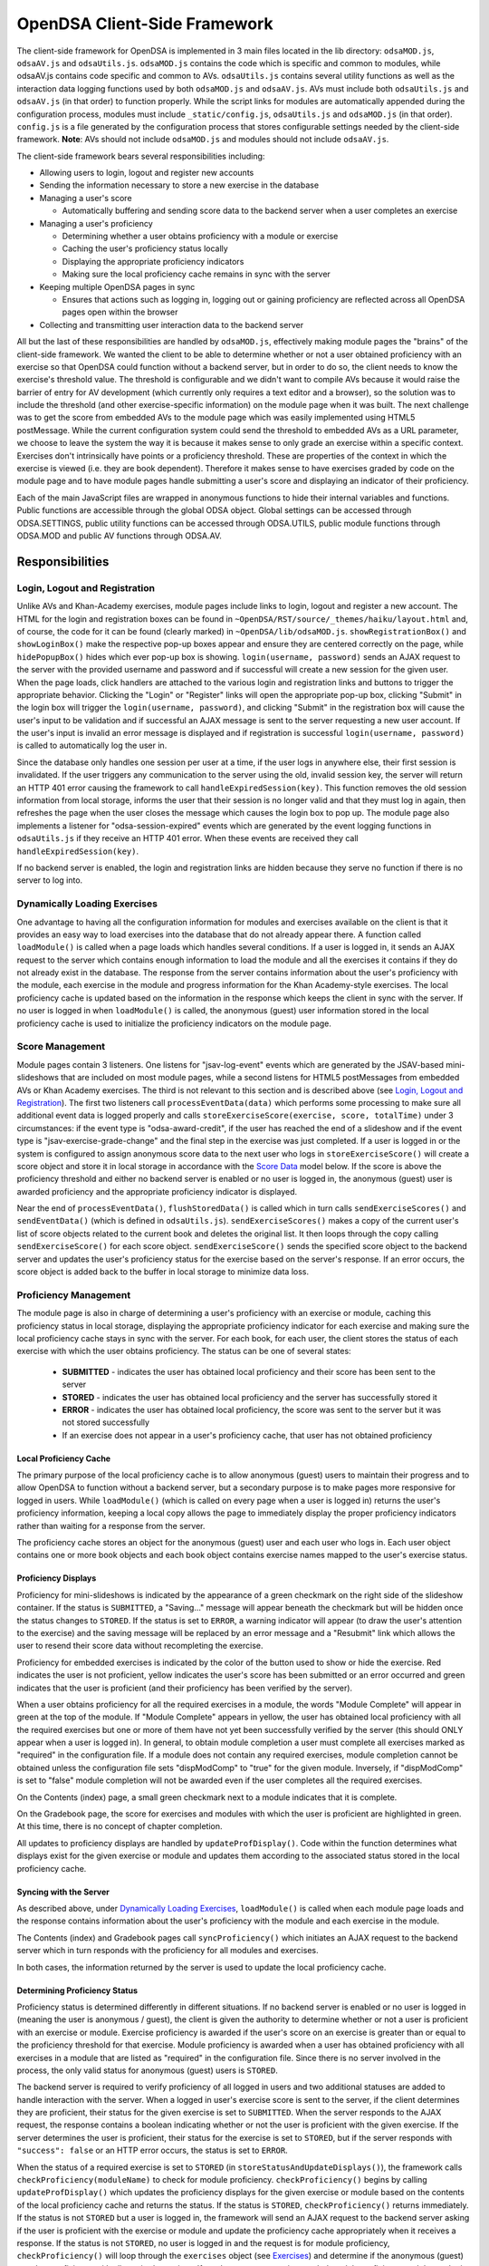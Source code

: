 ﻿.. _Client-sideFramework:

.. raw:: html

  <style>
    tt {
      background-color: white;
    }
  </style>

=============================
OpenDSA Client-Side Framework
=============================

The client-side framework for OpenDSA is implemented in 3 main files located in the lib directory: ``odsaMOD.js``, ``odsaAV.js`` and ``odsaUtils.js``.  ``odsaMOD.js`` contains the code which is specific and common to modules, while odsaAV.js contains code specific and common to AVs.  ``odsaUtils.js`` contains several utility functions as well as the interaction data logging functions used by both ``odsaMOD.js`` and ``odsaAV.js``.  AVs must include both ``odsaUtils.js`` and ``odsaAV.js`` (in that order) to function properly.  While the script links for modules are automatically appended during the configuration process, modules must include ``_static/config.js``, ``odsaUtils.js`` and ``odsaMOD.js`` (in that order).  ``config.js`` is a file generated by the configuration process that stores configurable settings needed by the client-side framework.  **Note**: AVs should not include ``odsaMOD.js`` and modules should not include ``odsaAV.js``.  

The client-side framework bears several responsibilities including:

* Allowing users to login, logout and register new accounts
* Sending the information necessary to store a new exercise in the database
* Managing a user's score
  
  * Automatically buffering and sending score data to the backend server when a user completes an exercise

* Managing a user's proficiency

  * Determining whether a user obtains proficiency with a module or exercise
  * Caching the user's proficiency status locally
  * Displaying the appropriate proficiency indicators
  * Making sure the local proficiency cache remains in sync with the server

* Keeping multiple OpenDSA pages in sync

  * Ensures that actions such as logging in, logging out or gaining proficiency are reflected across all OpenDSA pages open within the browser

* Collecting and transmitting user interaction data to the backend server

All but the last of these responsibilities are handled by ``odsaMOD.js``, effectively making module pages the "brains" of the client-side framework.  We wanted the client to be able to determine whether or not a user obtained proficiency with an exercise so that OpenDSA could function without a backend server, but in order to do so, the client needs to know the exercise's threshold value.  The threshold is configurable and we didn't want to compile AVs because it would raise the barrier of entry for AV development (which currently only requires a text editor and a browser), so the solution was to include the threshold (and other exercise-specific information) on the module page when it was built.  The next challenge was to get the score from embedded AVs to the module page which was easily implemented using HTML5 postMessage.  While the current configuration system could send the threshold to embedded AVs as a URL parameter, we choose to leave the system the way it is because it makes sense to only grade an exercise within a specific context.  Exercises don't intrinsically have points or a proficiency threshold.  These are properties of the context in which the exercise is viewed (i.e. they are book dependent).  Therefore it makes sense to have exercises graded by code on the module page and to have module pages handle submitting a user's score and displaying an indicator of their proficiency.

Each of the main JavaScript files are wrapped in anonymous functions to hide their internal variables and functions.  Public functions are accessible through the global ODSA object.  Global settings can be accessed through ODSA.SETTINGS, public utility functions can be accessed through ODSA.UTILS, public module functions through ODSA.MOD and public AV functions through ODSA.AV.

----------------
Responsibilities
----------------

Login, Logout and Registration
==============================

Unlike AVs and Khan-Academy exercises, module pages include links to login, logout and register a new account.  The HTML for the login and registration boxes can be found in ``~OpenDSA/RST/source/_themes/haiku/layout.html`` and, of course, the code for it can be found (clearly marked) in ``~OpenDSA/lib/odsaMOD.js``.  ``showRegistrationBox()`` and ``showLoginBox()`` make the respective pop-up boxes appear and ensure they are centered correctly on the page, while ``hidePopupBox()`` hides which ever pop-up box is showing.  ``login(username, password)`` sends an AJAX request to the server with the provided username and password and if successful will create a new session for the given user.  When the page loads, click handlers are attached to the various login and registration links and buttons to trigger the appropriate behavior.  Clicking the "Login" or "Register" links will open the appropriate pop-up box, clicking "Submit" in the login box will trigger the ``login(username, password)``, and clicking "Submit" in the registration box will cause the user's input to be validation and if successful an AJAX message is sent to the server requesting a new user account.  If the user's input is invalid an error message is displayed and if registration is successful ``login(username, password)`` is called to automatically log the user in.  

Since the database only handles one session per user at a time, if the user logs in anywhere else, their first session is invalidated.  If the user triggers any communication to the server using the old, invalid session key, the server will return an HTTP 401 error causing the framework to call ``handleExpiredSession(key)``.  This function removes the old session information from local storage, informs the user that their session is no longer valid and that they must log in again, then refreshes the page when the user closes the message which causes the login box to pop up.  The module page also implements a listener for "odsa-session-expired" events which are generated by the event logging functions in ``odsaUtils.js`` if they receive an HTTP 401 error.  When these events are received they call ``handleExpiredSession(key)``.

If no backend server is enabled, the login and registration links are hidden because they serve no function if there is no server to log into.


Dynamically Loading Exercises
=============================

One advantage to having all the configuration information for modules and exercises available on the client is that it provides an easy way to load exercises into the database that do not already appear there.  A function called ``loadModule()`` is called when a page loads which handles several conditions.  If a user is logged in, it sends an AJAX request to the server which contains enough information to load the module and all the exercises it contains if they do not already exist in the database.  The response from the server contains information about the user's proficiency with the module, each exercise in the module and progress information for the Khan Academy-style exercises.  The local proficiency cache is updated based on the information in the response which keeps the client in sync with the server.  If no user is logged in when ``loadModule()`` is called, the anonymous (guest) user information stored in the local proficiency cache is used to initialize the proficiency indicators on the module page.

Score Management
================

Module pages contain 3 listeners.  One listens for "jsav-log-event" events which are generated by the JSAV-based mini-slideshows that are included on most module pages, while a second listens for HTML5 postMessages from embedded AVs or Khan Academy exercises.  The third is not relevant to this section and is described above (see `Login, Logout and Registration`_).  The first two listeners call ``processEventData(data)`` which performs some processing to make sure all additional event data is logged properly and calls ``storeExerciseScore(exercise, score, totalTime)`` under 3 circumstances: if the event type is "odsa-award-credit", if the user has reached the end of a slideshow and if the event type is "jsav-exercise-grade-change" and the final step in the exercise was just completed.  If a user is logged in or the system is configured to assign anonymous score data to the next user who logs in ``storeExerciseScore()`` will create a score object and store it in local storage in accordance with the `Score Data`_ model below.  If the score is above the proficiency threshold and either no backend server is enabled or no user is logged in, the anonymous (guest) user is awarded proficiency and the appropriate proficiency indicator is displayed.

Near the end of ``processEventData()``, ``flushStoredData()`` is called which in turn calls ``sendExerciseScores()`` and ``sendEventData()`` (which is defined in ``odsaUtils.js``).  ``sendExerciseScores()`` makes a copy of the current user's list of score objects related to the current book and deletes the original list.  It then loops through the copy calling ``sendExerciseScore()`` for each score object.  ``sendExerciseScore()`` sends the specified score object to the backend server and updates the user's proficiency status for the exercise based on the server's response.  If an error occurs, the score object is added back to the buffer in local storage to minimize data loss.

Proficiency Management
======================

The module page is also in charge of determining a user's proficiency with an exercise or module, caching this proficiency status in local storage, displaying the appropriate proficiency indicator for each exercise and making sure the local proficiency cache stays in sync with the server.  For each book, for each user, the client stores the status of each exercise with which the user obtains proficiency.  The status can be one of several states:

  * **SUBMITTED** - indicates the user has obtained local proficiency and their score has been sent to the server
  * **STORED** - indicates the user has obtained local proficiency and the server has successfully stored it
  * **ERROR** - indicates the user has obtained local proficiency, the score was sent to the server but it was not stored successfully
  * If an exercise does not appear in a user's proficiency cache, that user has not obtained proficiency

Local Proficiency Cache
-----------------------

The primary purpose of the local proficiency cache is to allow anonymous (guest) users to maintain their progress and to allow OpenDSA to function without a backend server, but a secondary purpose is to make pages more responsive for logged in users.  While ``loadModule()`` (which is called on every page when a user is logged in) returns the user's proficiency information, keeping a local copy allows the page to immediately display the proper proficiency indicators rather than waiting for a response from the server.

The proficiency cache stores an object for the anonymous (guest) user and each user who logs in.  Each user object contains one or more book objects and each book object contains exercise names mapped to the user's exercise status.

Proficiency Displays
--------------------

Proficiency for mini-slideshows is indicated by the appearance of a green checkmark on the right side of the slideshow container.  If the status is ``SUBMITTED``, a "Saving..." message will appear beneath the checkmark but will be hidden once the status changes to ``STORED``.  If the status is set to ``ERROR``, a warning indicator will appear (to draw the user's attention to the exercise) and the saving message will be replaced by an error message and a "Resubmit" link which allows the user to resend their score data without recompleting the exercise.

Proficiency for embedded exercises is indicated by the color of the button used to show or hide the exercise.  Red indicates the user is not proficient, yellow indicates the user's score has been submitted or an error occurred and green indicates that the user is proficient (and their proficiency has been verified by the server).

When a user obtains proficiency for all the required exercises in a module, the words "Module Complete" will appear in green at the top of the module.  If "Module Complete" appears in yellow, the user has obtained local proficiency with all the required exercises but one or more of them have not yet been successfully verified by the server (this should ONLY appear when a user is logged in).  In general, to obtain module completion a user must complete all exercises marked as "required" in the configuration file.  If a module does not contain any required exercises, module completion cannot be obtained unless the configuration file sets "dispModComp" to "true" for the given module.  Inversely, if "dispModComp" is set to "false" module completion will not be awarded even if the user completes all the required exercises.

On the Contents (index) page, a small green checkmark next to a module indicates that it is complete.

On the Gradebook page, the score for exercises and modules with which the user is proficient are highlighted in green.  At this time, there is no concept of chapter completion.  

All updates to proficiency displays are handled by ``updateProfDisplay()``.  Code within the function determines what displays exist for the given exercise or module and updates them according to the associated status stored in the local proficiency cache.

Syncing with the Server
-----------------------

As described above, under `Dynamically Loading Exercises`_, ``loadModule()`` is called when each module page loads and the response contains information about the user's proficiency with the module and each exercise in the module.

The Contents (index) and Gradebook pages call ``syncProficiency()`` which initiates an AJAX request to the backend server which in turn responds with the proficiency for all modules and exercises.

In both cases, the information returned by the server is used to update the local proficiency cache.

Determining Proficiency Status
------------------------------

Proficiency status is determined differently in different situations.  If no backend server is enabled or no user is logged in (meaning the user is anonymous / guest), the client is given the authority to determine whether or not a user is proficient with an exercise or module.  Exercise proficiency is awarded if the user's score on an exercise is greater than or equal to the proficiency threshold for that exercise.  Module proficiency is awarded when a user has obtained proficiency with all exercises in a module that are listed as "required" in the configuration file.  Since there is no server involved in the process, the only valid status for anonymous (guest) users is ``STORED``.

The backend server is required to verify proficiency of all logged in users and two additional statuses are added to handle interaction with the server.  When a logged in user's exercise score is sent to the server, if the client determines they are proficient, their status for the given exercise is set to ``SUBMITTED``.  When the server responds to the AJAX request, the response contains a boolean indicating whether or not the user is proficient with the given exercise.  If the server determines the user is proficient, their status for the exercise is set to ``STORED``, but if the server responds with ``"success": false`` or an HTTP error occurs, the status is set to ``ERROR``.  

When the status of a required exercise is set to ``STORED`` (in ``storeStatusAndUpdateDisplays()``), the framework calls ``checkProficiency(moduleName)`` to check for module proficiency.  ``checkProficiency()`` begins by calling ``updateProfDisplay()`` which updates the proficiency displays for the given exercise or module based on the contents of the local proficiency cache and returns the status.  If the status is ``STORED``, ``checkProficiency()`` returns immediately.  If the status is not ``STORED`` but a user is logged in, the framework will send an AJAX request to the backend server asking if the user is proficient with the exercise or module and update the proficiency cache appropriately when it receives a response.  If the status is not ``STORED``, no user is logged in and the request is for module proficiency, ``checkProficiency()`` will loop through the ``exercises`` object (see Exercises_) and determine if the anonymous (guest) user has proficiency with all required exercises.  If so, the guest account is awarded module proficiency and the cache is updated.  If a single required exercise is found that the guest user is not proficient with, the loop short circuits and the function returns.

A user's proficiency status can also be updated by the synchronization functions ``loadModule()`` and ``syncProficiency()`` (see `Syncing with the Server`_).

Keeping Pages in Sync
=====================

Consider the situation where a user logs in to OpenDSA and then opens modules in multiple tabs.  Since a user is logged in each tab will display the logged in user's name in the top right hand corner.  Later, the user logs out and another user logs in on one of the pages.  Without a system to sync pages, it would appear as if two users are logged in at the same time which could potentially be very confusing.  To rectify this situation, ``odsaMOD.js`` implements an ``updateLogin()`` function which is called any time the window receives focus.  The purpose of this function is to determine whether or not the current user appears to be logged in and if not to fix it.  If another user has logged in since the page was loaded, the former user's name is replaced with the current user's name and if no user is logged in, the logout link and former user's name are replaced with the default "Register" and "Login" links.  If any change is made, ``loadModule()`` is called to ensure the proficiency displays match the current user's progress.  Since the function is called when the window receives focus, updates will be made as soon as the user clicks on the tab to open it.

Interaction Data Collection and Transmission
============================================

We collect data about how users interact with OpenDSA for two reasons
  
  1. To continually improve OpenDSA
  2. For research purposes

As a user interacts with OpenDSA, a variety of events are generated.  If there is a backend server enabled, we record information about these events, buffering it in local storage and sending it to the server when a flush is triggered.  If a user is logged in, we send the event data with their session key, effectively tying interaction data to a specific user, but if no user is logged in the data is sent anonymously (using 'phantom-key' as the session key).  This ensures that we are able to collect as much interaction data as possible.


----------
Data Model
----------

The following sections describe the format of different data structures used for the client-side framework.

Exercises
=========

Each module page creates an ``exercises`` object on page load which is used to quickly and easily access important information about the module's exercises.  Each exercise object in ``exercises`` includes:

* Points - the number of points the exercise is worth
* Required - whether or not the exercise is required for module proficiency
* Threshold - the minimum score a user must receive to obtain proficiency 
* Type - the type of exercise

  * 'ka' for Khan Academy style exercises
  * 'pe' for proficiency exercises
  * 'ss' for slideshows
  
* uiid (unique instance identifier) - a code that uniquely identifies an instance of an exercise, used to group log events

Example of ``exercises``::

  {
    "shellsortCON1": {
      "points": 0.1,
      "required": true,
      "threshold": 1.0,
      "type": ss,
      "uiid": 1362467525562
    },
    "ShellsortProficiency": {
      "points": 1.1,
      "required": true,
      "threshold": 0.9,
      "type": pe,
      "uiid": 1362467577655
    }
  }

Score Data
==========

* When a user completes an exercise, a score object is generated and saved to a buffer in local storage (assigned to a specific book and user).  The OpenDSA framework will attempt to send the score to the server immediately.  The buffered data is removed from local storage before being sent, but if transmission fails it is returned to local storage to be resent at a later time or when the user clicks the 'Resubmit' button associated with an exercise.
* If no user is logged in, score data will still be buffered, but not sent to the server.  When a user logs in, all anonymous score data is awarded to that user (if OpenDSA is configured to do so).

Example of ``localStorage.score_data``::

  {
    "guest": {
      "CS3114": [
        {
          "exercise":"SelsortCON1",
          "submit_time":1360269557116,
          "module":"SelectionSort",
          "score":1,
          "total_time":2559,
          "uiid":1360269543543
        }
      ]
    },
    "breakid":{
      "CS3114": []
    }
  }

Proficiency Data
================

When a user obtains proficiency with a module or exercise, the status is saved in local storage associated with the name of the exercise or module and assigned to a specific book and user.

Example of ``localStorage.proficiency_data``::

  {
    "guest": {
      "CS3114": {
        "shellsortCON1":"STORED",
        "shellsortCON2": "STORED",
        "Shellsort": "STORED"
      }
    },
    "breakid": {
      "OpenDSA": {
        "shellsortCON1":"STORED",
        "shellsortCON2": "SUBMITTED",
        "BinSort": "STORED"
      }
    }
  }


Interaction / Event Data
========================

* User interaction data is buffered as a list of event objects associated with a book.  Each event object contains:
  
  * av - the name of the exercise with which the event is associated ("" if it is a module-level event)
  * desc - a human readable description or stringified JSON object containing additional event-specific information
  * module - the module the event is associated with
  * tstamp - a timestamp when the event occurred
  * type - the type of event
  * uiid - the unique instance identifier which allows an event to be tied to a specific instance of an exercise or a specific load of a module page

Example of ``localStorage.event_data``::

  {
    "CS3114": [
      {
        "av":"SelsortCON1",
        "desc":"1 / 14",
        "module":"SelectionSort",
        "tstamp":1360269557116,
        "type":"jsav-forward",
        "uiid":1360269543543
      }
    ]
  }




----------------------------
Implementation and Operation
----------------------------

With the exception of login, all data is sent to the server with a session key rather than the username.  The server is able to recover the username from the session and this should prevent data from inappropriately being sent as a different user.  Since anonymous users do not have sessions, their interaction data is sent using the hardcoded value, "phantom-key", as the session key.

Data Flow
=========

As a user interacts with an AV, it generates events.  A listener in ``odsaAV.js`` processes the events (logging additional event data in desc field, triggering certain AV specific events like displaying a message saying no credit will be given after viewing the model answer, etc), logs them and forwards the event to the parent page.  The parent page may or may not implement an event listener and process them further (a flag is set to indicate the event has already been logged, to prevent duplicate logging).  The module page implements such a listener and passes events from embedded pages and events generated by the module itself to ``processEventData()``.  Here events which have not been logged are logged and certain events trigger saving a user's score (namely moving forward to the last slide of a slideshow, completing a graded exercise, ``odsa-award-credit`` event used to award completion credit).  In these cases, ``storeExerciseScore()`` is called to store the user's score in localStorage with additional information about the exercise.  At the end of ``processEventData()``, score and event data are pushed to the server, if necessary, using ``flushStoredData()`` (which calls ``sendEventData()`` and ``sendExercisesScores()``).

Page Initialization
===================

* ``updateLogin()`` is called on page load or when the page gains focus and functions to ensure consistency between all OpenDSA pages, specifically making sure the current user appears logged in and the proficiency indicators display that user's proficiency.  Without this function, a user could log in to multiple tabs, then log out of one and still appear to be logged into the others or another user could log in and it would appear that two users were logged in on the same browser at the same time, even though all data would be submitted as the last user to log in.  ``updateLogin()`` synchronizes all the pages to prevent confusing situations.
* ``loadModule()`` is called when the page loads and when ``updateLogin()`` updates a page to reflect a new user being logged in and performs different actions in different contexts.  If the user is on the index page, ``loadModule()`` loops through all the linked module pages and calls checkProficiency() for each.  If the user is viewing a module page, one of two things happens.  If the backend server is enabled and a user is logged in, a message will be sent to the server containing all the information necessary to load the module and all exercises if they don't already appear in the database and the response from the server will contain the user's proficiency status which each exercise and the module itself (the progress is also returned which allows the client to update the progress bar on Khan Academy exercises).  If no backend server is enabled or no user is logged in, ``loadModule()`` updates the proficiency indicators based on the anonymous user's data in local storage.

Support Functions
=================

``storeStatusAndUpdateDisplays()`` calls ``storeProficiencyStatus()`` to store the given status in the local storage, then updates the appropriate proficiency display (whether its for an exercise or a module) and checks whether or not the user is now proficient with the module (if the user just gained proficiency with an exercise)

* ``storeProficiencyStatus(name, [status], [username])`` takes an exercise or module name, a status (optional) and username (optional) and caches the given status for the given exercise / module for the given user in local storage.  If username is not specified, the current user's name is used and if status is not specified, it defaults to ``STORED``.
* ``updateProfDisplay(name)`` can be called with either an exercise or module name as an argument (if no argument is given, it will default to the current module name).  The function automatically detects whether the argument is an exercise or module name and updates the appropriate display(s) based on the current user's proficiency status in local storage.
* ``checkProficiency(name)`` can be called with either an exercise or module name as an argument (if no argument is given, it will default to the current module name).  This function checks local storage for the given exercise / module and if it's found, calls ``updateProfDisplay()`` and returns.  If the exercise / module is not found, the server is queried for the user's proficiency status and when the response is received, ``storeStatusAndUpdateDisplays()`` is called to make sure the status is stored in local storage and the proficiency indicators are updated.

Debugging
=========

The client-side framework is a relatively complex system which can be difficult to fully understand without tracing its execution.  While the debugging tool built into Firebug can be useful for this, its impossible to back up and see something execute again or compare how a value changes without manually remembering the previous value (which is nearly impossible to do with the long strings of log data we save to local storage).  The current solution is to wrap console logging statements with a conditional based on the flag ODSA.SETTING.DEBUG_MODE.  This is automatically set to ``false`` by ``configure.py`` when ``_static/config.js`` is created, but can be manually changed in ``configure.py`` or in the generated ``config.js`` file itself for persistent debugging.  For a quick diagnosis, the value can be changed interactively via the console, however, this setting will not persist between page loads.  The log statements are grouped by function and internal calls are nested to make it easy to trace the call chain.  Groups can be minimized to hide information the user is no interested in and make the interesting information stand out more.  It also provides a quick and easy way for a developer to scan through the log and make sure all the functions they expect to be called are called without having to step through all of them with the debugger.

Unfortunately, this debugging system makes the code a little more bulky and less readable, but it has been found to be very helpful for debugging.  Additionally, if students are experiencing problems, this system will allow us to quickly and easily diagnose their problem on their own computer without requiring them to install Firebug or adding additional print statements to the framework itself.  
